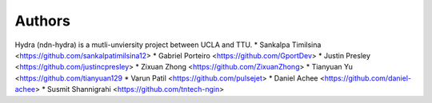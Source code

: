 Authors
=======

Hydra (ndn-hydra) is a mutli-unviersity project between UCLA and TTU.
* Sankalpa Timilsina   <https://github.com/sankalpatimilsina12>
* Gabriel Porteiro     <https://github.com/GportDev> 
* Justin Presley       <https://github.com/justincpresley>
* Zixuan Zhong         <https://github.com/ZixuanZhong>
* Tianyuan Yu          <https://github.com/tianyuan129
* Varun Patil          <https://github.com/pulsejet>
* Daniel Achee         <https://github.com/daniel-achee>
* Susmit Shannigrahi     <https://github.com/tntech-ngin>
